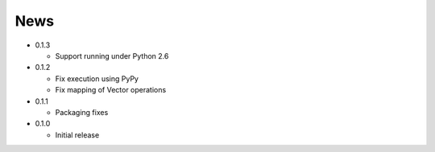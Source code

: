 News
----
* 0.1.3

  * Support running under Python 2.6

* 0.1.2

  * Fix execution using PyPy
  * Fix mapping of Vector operations

* 0.1.1

  * Packaging fixes

* 0.1.0

  * Initial release
